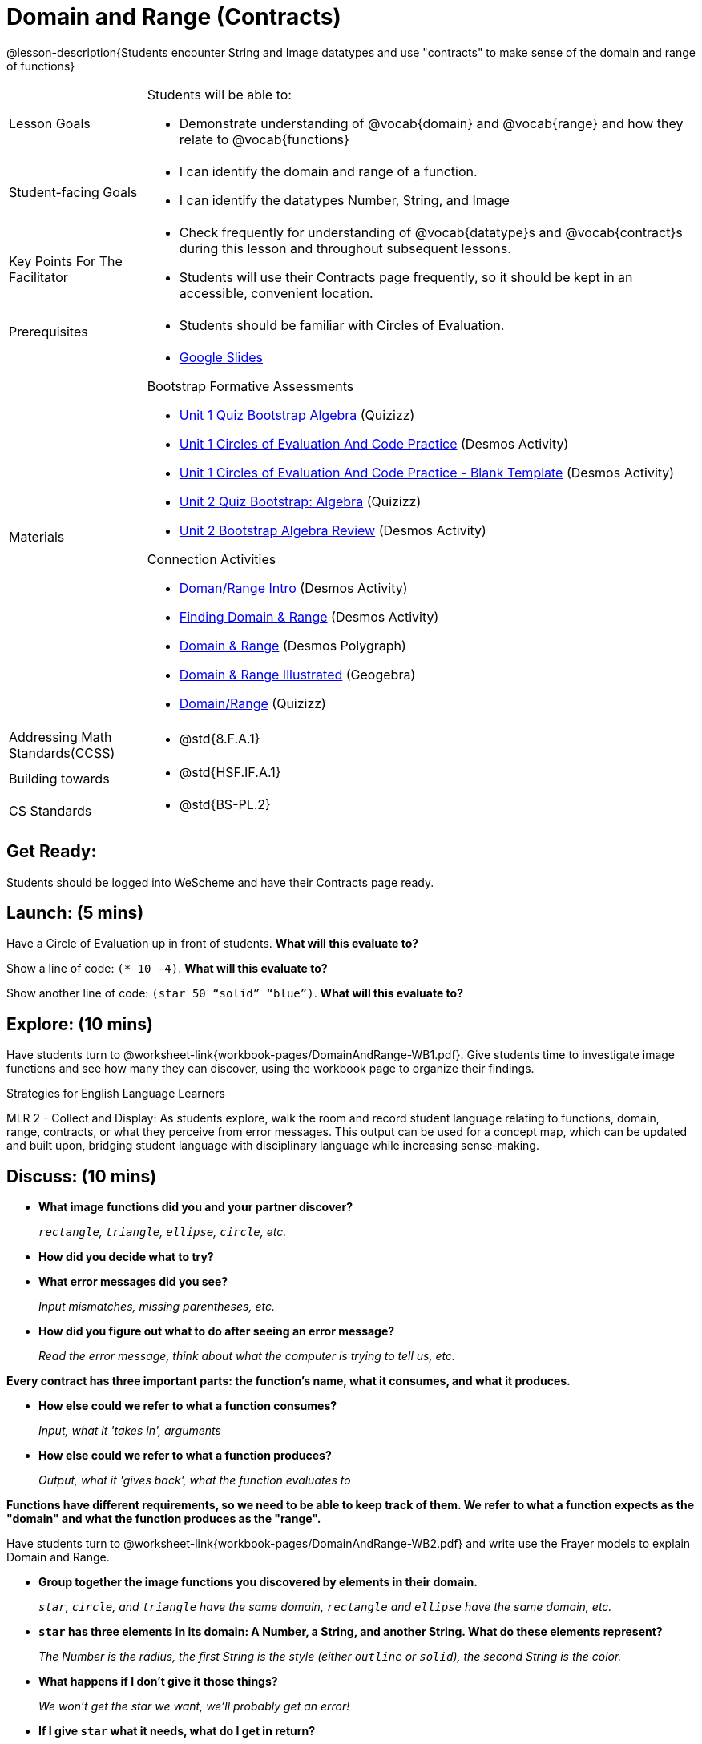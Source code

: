 = Domain and Range (Contracts)

@lesson-description{Students encounter String and Image datatypes and use "contracts" to make sense of the domain and range of functions}

[.left-header, cols="20a, 80a", stripes=none]
|===
| Lesson Goals 
| Students will be able to:

* Demonstrate understanding of @vocab{domain} and @vocab{range} and how they relate to @vocab{functions}

|Student-facing Goals
|
* I can identify the domain and range of a function.
* I can identify the datatypes Number, String, and Image

|Key Points For The Facilitator
|
* Check frequently for understanding of @vocab{datatype}s and @vocab{contract}s during this lesson and throughout subsequent lessons.

* Students will use their Contracts page frequently, so it should be kept in an accessible, convenient location.

|Prerequisites
|
* Students should be familiar with Circles of Evaluation.


|Materials
|
* https://docs.google.com/presentation/d/1M8A7eX7Ys-CNFvbwDwzoux21Kt5LwUlVTl-EM11fdfU/view[Google Slides]

Bootstrap Formative Assessments

* https://quizizz.com/admin/quiz/5a146afd3b4ad115000fcb57?from=quizEditor[Unit 1 Quiz Bootstrap Algebra] (Quizizz)
* https://teacher.desmos.com/activitybuilder/custom/5a15e2388c08800a6024c091[Unit 1 Circles of Evaluation And Code Practice] (Desmos Activity)
* https://teacher.desmos.com/activitybuilder/custom/5a1c805bbfc8c40614d3904a[Unit 1 Circles of Evaluation And Code Practice - Blank Template] (Desmos Activity)
* https://quizizz.com/admin/quiz/5a15d1a82b65d91100dc2055?from=quizEditor[Unit 2 Quiz Bootstrap: Algebra] (Quizizz)
* https://teacher.desmos.com/activitybuilder/custom/5a15e268dcb86b2b9fda3ce0[Unit 2 Bootstrap Algebra Review] (Desmos Activity)

Connection Activities

* https://teacher.desmos.com/activitybuilder/custom/57d6b323d5b6478408b8748b[Doman/Range Intro] (Desmos Activity)
* https://teacher.desmos.com/activitybuilder/custom/56e8442cc2a23ba41da1c7d9[Finding Domain & Range] (Desmos Activity)
* https://teacher.desmos.com/polygraph/custom/5615f787bd554ea00761a522[Domain & Range] (Desmos Polygraph)
* https://www.geogebra.org/m/VapgrG4p[Domain & Range Illustrated] (Geogebra)
* https://quizizz.com/admin/quiz/57233dce9e0f97a95d8b1bd5/domain-and-range[Domain/Range] (Quizizz)

|===

[.left-header, cols="20a, 80a", stripes=none]
|===
|Addressing Math Standards(CCSS)
|
* @std{8.F.A.1}

|Building towards
|
* @std{HSF.IF.A.1}

|CS Standards
|
* @std{BS-PL.2}
|===


== Get Ready: 

Students should be logged into WeScheme and have their Contracts page ready.

== Launch: (5 mins)
Have a Circle of Evaluation up in front of students.  *What will this evaluate to?*

Show a line of code: `(* 10 -4)`.  *What will this evaluate to?*

Show another line of code: `(star 50 “solid” “blue”)`.  *What will this evaluate to?* 

== Explore: (10 mins)
Have students turn to @worksheet-link{workbook-pages/DomainAndRange-WB1.pdf}. Give students time to investigate image functions and see how many they can discover, using the workbook page to organize their findings.  

[.strategy-box]
.Strategies for English Language Learners
****
MLR 2 - Collect and Display: As students explore, walk the room and record student language relating to functions,
domain, range, contracts, or what they perceive from error messages.  This output can be used for a concept map, which 
can be updated and built upon, bridging student language with disciplinary language while increasing sense-making.
****

== Discuss: (10 mins)
* *What image functions did you and your partner discover?* 
+
_``rectangle``, `triangle`, `ellipse`, `circle`, etc._
* *How did you decide what to try?*
* *What error messages did you see?*
+
_Input mismatches, missing parentheses, etc._
* *How did you figure out what to do after seeing an error message?* 
+
_Read the error message, think about what the computer is trying to tell us, etc._

*Every contract has three important parts: the function's name, what it consumes, and what it produces.*

* *How else could we refer to what a function consumes?* 
+
_Input, what it 'takes in', arguments_

* *How else could we refer to what a function produces?* 
+
_Output, what it 'gives back', what the function evaluates to_

*Functions have different requirements, so we need to be able to keep track of them.  We refer to what a function expects as the "domain" and what the function produces as the "range".* 

Have students turn to @worksheet-link{workbook-pages/DomainAndRange-WB2.pdf} and write use the Frayer models to explain Domain and Range.

* *Group together the image functions you discovered by elements in their domain.*
+
_``star``, `circle`, and `triangle` have the same domain, `rectangle` and `ellipse` have the same domain, etc._

* *`star` has three elements in its domain: A Number, a String, and another String.  What do these elements represent?*
+
_The Number is the radius, the first String is the style (either `outline` or `solid`), the second String is the color._
* *What happens if I don't give it those things?*
+
_We won't get the star we want, we'll probably get an error!_
* *If I give `star` what it needs, what do I get in return?*
+
_An Image of the star that matches the arguments_
* *`square` has the same Domain as `star`.  What do the arguments in `square` represent?*
+
_length, style, color_
* *Can different functions have the same Domain?  The same Range?  Are they still different functions?* 
+
_Yes, yes, and yes!_
* *Can we up with an example of two math functions that have the same Domain and Range?*

*When the input matches what the function expects, the function gives back the output we expect.  We call this agreement a "contract".*

* *Where else have you heard the word "contract"?  How can you connect that meaning to contracts in programming?* 
+
_An actor signs a contract agreeing to perform in a film in exchange for compensation, a contractor makes an agreement with a homeowner to build or repair something in a set amount of time for compensation, etc.  Similarly, a contract in programming is an *agreement* between what the function is given and what it produces._

* *What does the contract for `star` look like?*
+
_``star: Number String String -> Image``_

== Practice: (10 mins)

Students complete @worksheet-link{workbook-pages/DomainAndRange-WB3.pdf} with their partner.

== Create: (10 mins) 

Students create a visual "Contracts page" either digitally or physically.  Ask students to think about how they visualize contracts in their own minds and how they could use that imagery to explain functions and their contracts to others.

